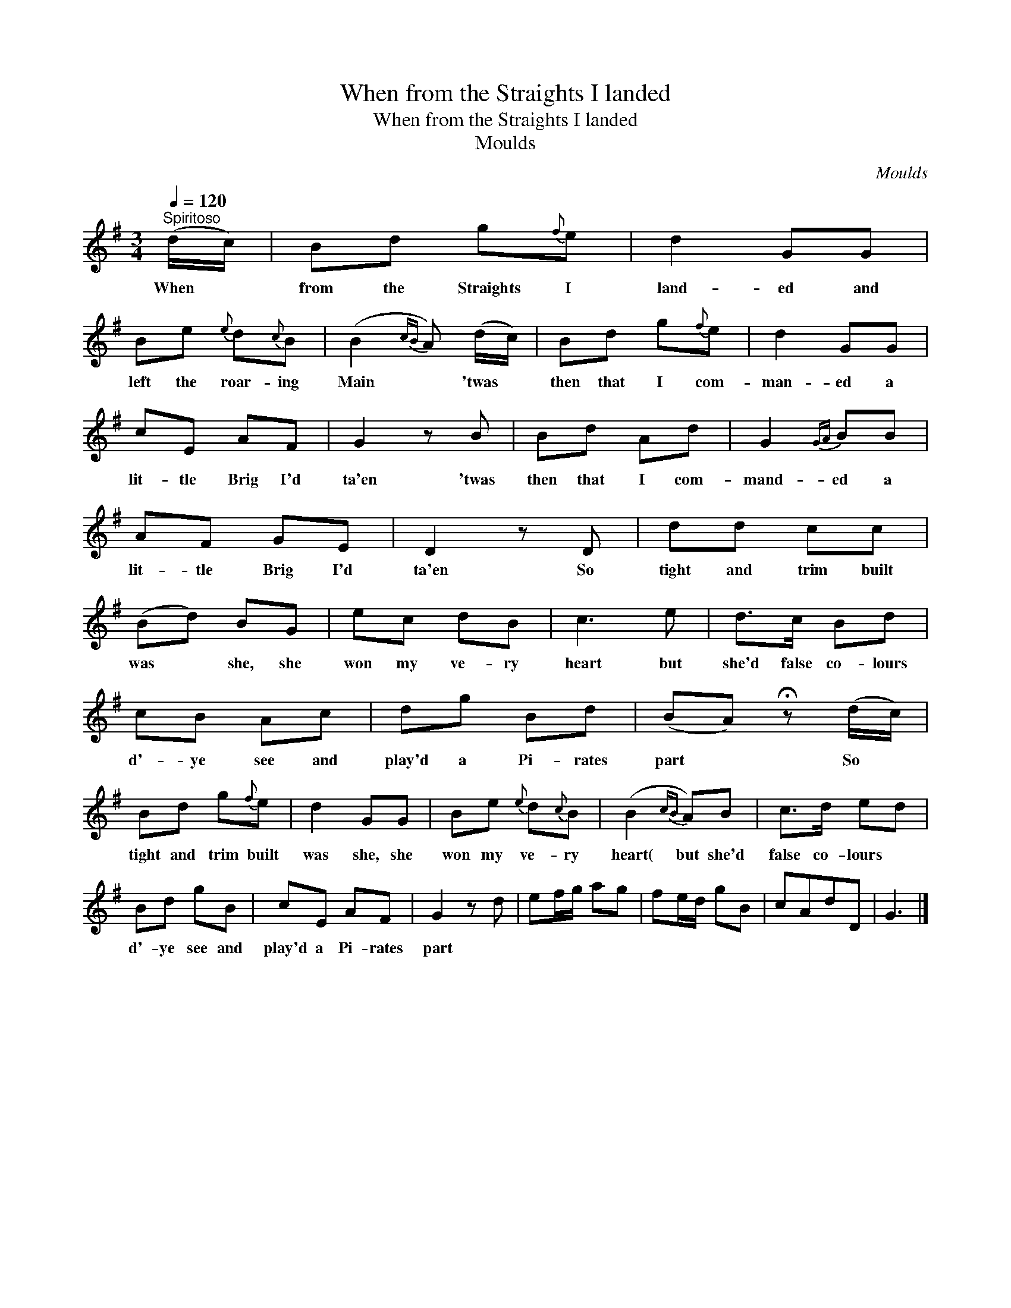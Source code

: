X:1
T:When from the Straights I landed
T:When from the Straights I landed
T:Moulds
C:Moulds
L:1/8
Q:1/4=120
M:3/4
K:G
V:1 treble 
V:1
"^Spiritoso" (d/c/) | Bd g{f}e | d2 GG | Be{e} d{c}B | (B2{cB} A) (d/c/) | Bd g{f}e | d2 GG | %7
w: When *|from the Straights I|land- ed and|left the roar- ing|Main * 'twas *|then that I com-|man- ed a|
 cE AF | G2 z B | Bd Ad | G2{GA} BB | AF GE | D2 z D | dd cc | (Bd) BG | ec dB | c3 e | d>c Bd | %18
w: lit- tle Brig I'd|ta'en 'twas|then that I com-|mand- ed a|lit- tle Brig I'd|ta'en So|tight and trim built|was * she, she|won my ve- ry|heart but|she'd false co- lours|
 cB Ac | dg Bd | (BA) !fermata!z (d/c/) | Bd g{f}e | d2 GG | Be{e} d{c}B | (B2{cB} A)B | c>d ed | %26
w: d'- ye see and|play'd a Pi- rates|part * So *|tight and trim built|was she, she|won my ve- ry|heart( but she'd|false co- lours *|
 Bd gB | cE AF | G2 z d | ef/g/ ag | fe/d/ gB | cAdD | G3 |] %33
w: d'- ye see and|play'd a Pi- rates|part *|||||

